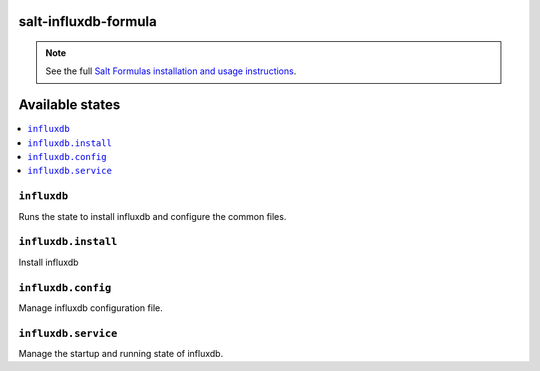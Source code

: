 salt-influxdb-formula
=====================

.. note::

    See the full `Salt Formulas installation and usage instructions
    <http://docs.saltstack.com/en/latest/topics/development/conventions/formulas.html>`_.

Available states
================

.. contents::
    :local:

``influxdb``
------------

Runs the state to install influxdb and configure the common files.

``influxdb.install``
--------------------

Install influxdb

``influxdb.config``
-------------------

Manage influxdb configuration file.

``influxdb.service``
---------------------

Manage the startup and running state of influxdb.